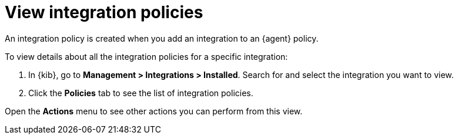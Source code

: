 [[view-integration-policies]]
= View integration policies

An integration policy is created when you add an integration to an {agent}
policy.

To view details about all the integration policies for a specific integration:

. In {kib}, go to *Management > Integrations > Installed*. Search for and select
the integration you want to view.

. Click the *Policies* tab to see the list of integration policies.

Open the *Actions* menu to see other actions you can perform from this view.

